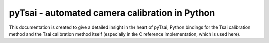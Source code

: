 ======
pyTsai - automated camera calibration in Python
======

This documentation is created to give a detailed insight in the heart of pyTsai, Python bindings for the Tsai calibration method and the Tsai calibration method itself (especially in the C reference implementation, which is used here).
